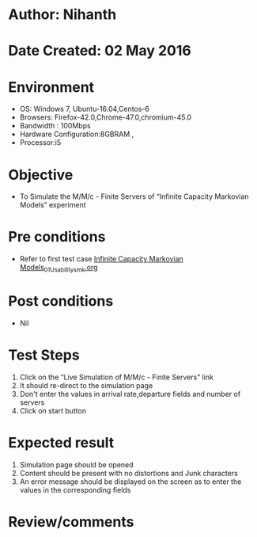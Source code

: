 * Author: Nihanth
* Date Created: 02 May 2016
* Environment
  - OS: Windows 7, Ubuntu-16.04,Centos-6
  - Browsers: Firefox-42.0,Chrome-47.0,chromium-45.0
  - Bandwidth : 100Mbps
  - Hardware Configuration:8GBRAM , 
  - Processor:i5

* Objective
  - To Simulate the M/M/c - Finite Servers of  “Infinite Capacity Markovian Models” experiment

* Pre conditions
  - Refer to first test case [[https://github.com/Virtual-Labs/queueing-networks-modelling-lab-iitd/blob/master/test-cases/integration_test-cases/Infinite Capacity  Markovian Models/Infinite Capacity  Markovian Models_01_Usability_smk.org][Infinite Capacity  Markovian Models_01_Usability_smk.org]]

* Post conditions
  - Nil
* Test Steps
  1. Click on the “Live Simulation of M/M/c - Finite Servers” link 
  2. It should re-direct to the simulation page
  3. Don't enter the values in arrival rate,departure fields and number of servers
  4. Click on start button

* Expected result
  1. Simulation page should be opened
  2. Content should be present with no distortions and Junk characters
  3. An error message should be displayed on the screen as to enter the values in the corresponding fields

* Review/comments


